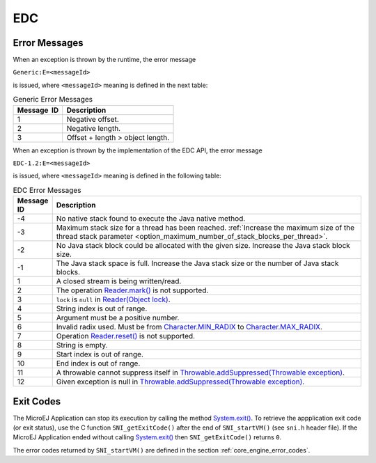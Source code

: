 EDC
===

Error Messages
--------------

When an exception is thrown by the runtime, the error message

``Generic:E=<messageId>``

is issued, where ``<messageId>`` meaning is defined in the next table:

.. table:: Generic Error Messages

   +-------------+--------------------------------------------------------+
   | Message  ID | Description                                            |
   +=============+========================================================+
   | 1           | Negative offset.                                       |
   +-------------+--------------------------------------------------------+
   | 2           | Negative length.                                       |
   +-------------+--------------------------------------------------------+
   | 3           | Offset + length > object length.                       |
   +-------------+--------------------------------------------------------+

When an exception is thrown by the implementation of the EDC API, the
error message

``EDC-1.2:E=<messageId>``

is issued, where ``<messageId>`` meaning is defined in the following table:

.. list-table:: EDC Error Messages
   :widths: 1 10
   :header-rows: 1

   * - Message ID
     - Description
   * - -4
     - No native stack found to execute the Java native method.
   * - -3
     - Maximum stack size for a thread has been reached. :ref:`Increase the maximum size of the thread stack parameter <option_maximum_number_of_stack_blocks_per_thread>`.
   * - -2
     - No Java stack block could be allocated with the given size. Increase the Java stack block size.
   * - -1
     - The Java stack space is full. Increase the Java stack size or the number of Java stack blocks.
   * - 1
     - A closed stream is being written/read.
   * - 2 
     - The operation `Reader.mark()`_ is not supported. 
   * - 3
     - ``lock`` is ``null`` in `Reader(Object lock)`_.
   * - 4
     - String index is out of range.
   * - 5
     - Argument must be a positive number.
   * - 6
     - Invalid radix used. Must be from `Character.MIN_RADIX`_ to `Character.MAX_RADIX`_.
   * - 7
     - Operation `Reader.reset()`_ is not supported.
   * - 8
     - String is empty.
   * - 9
     - Start index is out of range.
   * - 10
     - End index is out of range.
   * - 11
     - A throwable cannot suppress itself in `Throwable.addSuppressed(Throwable exception)`_.
   * - 12
     - Given exception is null in `Throwable.addSuppressed(Throwable exception)`_.

.. _Reader.mark(): https://repository.microej.com/javadoc/microej_5.x/apis/java/io/Reader.html#mark-int-
.. _Reader.reset(): https://repository.microej.com/javadoc/microej_5.x/apis/java/io/Reader.html#reset--
.. _Reader(Object lock): https://repository.microej.com/javadoc/microej_5.x/apis/java/io/Reader.html#Reader-java.lang.Object-
.. _Character.MIN_RADIX: https://repository.microej.com/javadoc/microej_5.x/apis/java/lang/Character.html#MIN_RADIX
.. _Character.MAX_RADIX: https://repository.microej.com/javadoc/microej_5.x/apis/java/lang/Character.html#MAX_RADIX
.. _Throwable.addSuppressed(Throwable exception): https://repository.microej.com/javadoc/microej_5.x/apis/java/lang/Throwable.html#addSuppressed-java.lang.Throwable-

.. _edc_exit_codes:

Exit Codes
----------

The MicroEJ Application can stop its execution by calling the method 
`System.exit()`_. 
To retrieve the appplication exit code (or exit status), use the C function 
``SNI_getExitCode()`` after the end of ``SNI_startVM()`` (see ``sni.h`` 
header file). 
If the MicroEJ Application ended without calling `System.exit()`_ then 
``SNI_getExitCode()`` returns ``0``.

The error codes returned by ``SNI_startVM()`` are defined in the section 
:ref:`core_engine_error_codes`.

.. _System.exit(): https://repository.microej.com/javadoc/microej_5.x/apis/java/lang/System.html#exit-int-

..
   | Copyright 2008-2025, MicroEJ Corp. Content in this space is free 
   for read and redistribute. Except if otherwise stated, modification 
   is subject to MicroEJ Corp prior approval.
   | MicroEJ is a trademark of MicroEJ Corp. All other trademarks and 
   copyrights are the property of their respective owners.
